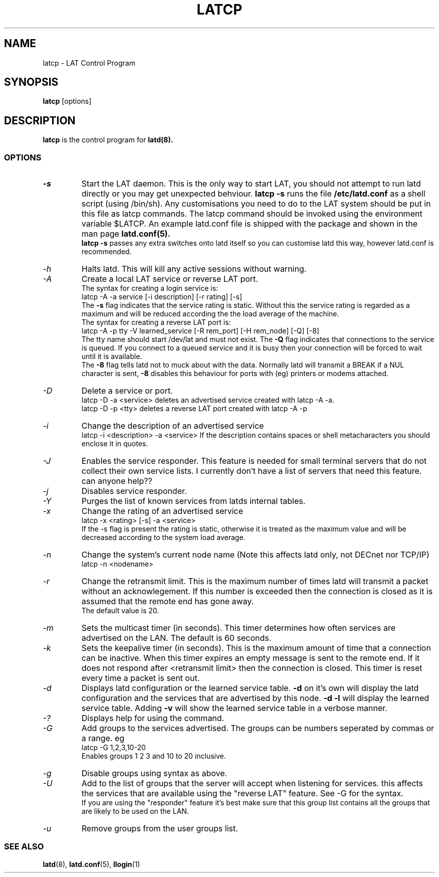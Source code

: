 .TH LATCP 8 "December 9 2000" "LAT Server"

.SH NAME
latcp \- LAT Control Program
.SH SYNOPSIS
.B latcp
[options]
.br
.SH DESCRIPTION
.PP
.B latcp
is the control program for
.B latd(8).


.SS OPTIONS
.TP
.I \-s
Start the LAT daemon. This is the only way to start LAT, you should not
attempt to run latd directly or you may get unexpected behviour.
.B latcp -s 
runs the file 
.B /etc/latd.conf
as a shell script (using /bin/sh). Any customisations you need to do to the
LAT system should be put in this file as latcp commands. The latcp command
should be invoked using the environment variable $LATCP.
An example latd.conf file is shipped with the package and shown in the man page
.B latd.conf(5).
.br
.B latcp -s 
passes any extra switches onto latd itself so you can customise latd this way,
however latd.conf is recommended.

.TP
.I \-h
Halts latd. This will kill any active sessions without warning.

.TP
.I \-A
Create a local LAT service or reverse LAT port.
.br
The syntax for creating a login service is:
.br
latcp -A -a service [-i description] [-r rating] [-s]
.br
The 
.B -s
flag indicates that the service rating is static. Without this the
service rating is regarded as a maximum and will be reduced according
the the load average of the machine.
.br
The syntax for creating a reverse LAT port is:
.br
latcp -A -p tty -V learned_service [-R rem_port] [-H rem_node] [-Q] [-8]
.br
The tty name should start /dev/lat and must not exist. The 
.B -Q
flag indicates that connections to the service is queued. If you
connect to a queued service and it is busy then your connection
will be forced to wait until it is available.
.br
The
.B -8
flag tells latd not to muck about with the data. Normally latd will
transmit a BREAK if a NUL character is sent,
.B -8
disables this behaviour for ports with (eg) printers or modems attached.
.TP
.I \-D
Delete a service or port.
.br
latcp -D -a <service> deletes an advertised service created with
latcp -A -a.
.br
latcp -D -p <tty> deletes a reverse LAT port created with
latcp -A -p

.TP
.I \-i
Change the description of an advertised service
.br
latcp -i <description> -a <service>
.BR
If the description contains spaces or shell metacharacters 
you should enclose it in quotes.


.TP
.I \-J
Enables the service responder. This feature is needed for small
terminal servers that do not collect their own service lists. 
I currently don't have a list of servers that need this feature.
can anyone help??

.TP
.I \-j
Disables service responder.

.TP
.I \-Y
Purges the list of known services from latds internal tables.


.TP
.I \-x
Change the rating of an advertised service
.br
latcp -x <rating> [-s] -a <service>
.br
If the -s flag is present the rating is static, otherwise
it is treated as the maximum value and will be decreased according
to the system load average.


.TP
.I \-n
Change the system's current node name (Note this affects latd only,
not DECnet nor TCP/IP)
.br
latcp -n <nodename>


.TP
.I \-r
Change the retransmit limit. This is the maximum number of times
latd will transmit a packet without an acknowlegement. If this
number is exceeded then the connection is closed as it is assumed
that the remote end has gone away.
.br
The default value is 20.

.TP
.I \-m
Sets the multicast timer (in seconds). This timer determines how
often services are advertised on the LAN. The default is 60 seconds.


.TP
.I \-k
Sets the keepalive timer (in seconds). This is the maximum amount
of time that a connection can be inactive. When this timer expires
an empty message is sent to the remote end. If it does not respond
after <retransmit limit> then the connection is closed. This timer
is reset every time a packet is sent out.


.TP
.I \-d
Displays latd configuration or the learned service table.
.B -d
on it's own will display the latd configuration and the services
that are advertised by this node.
.B -d -l
will display the learned service table. Adding 
.B -v
will show the learned service table in a verbose manner.

.TP
.I \-?
Displays help for using the command.

.TP
.I \-G
Add groups to the services advertised. The groups can be numbers 
seperated by commas or a range. eg
.br
latcp -G 1,2,3,10-20
.br
Enables groups 1 2 3 and 10 to 20 inclusive.

.TP
.I \-g
Disable groups using syntax as above.

.TP
.I \-U
Add to the list of groups that the server will accept when listening
for services. this affects the services that are available using the
"reverse LAT" feature. See -G for the syntax.
.br
If you are using the "responder" feature it's best make sure that this
group list contains all the groups that are likely to be used on the LAN.

.TP
.I \-u
Remove groups from the user groups list.


.SS SEE ALSO
.BR latd "(8),  "latd.conf "(5), " llogin "(1)"

